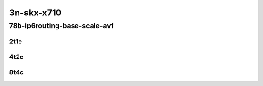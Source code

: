 3n-skx-x710
-----------

78b-ip6routing-base-scale-avf
``````````````````````````````

2t1c
::::

.. raw:: html

    <a name="78b-2t1c-base-avf"></a>
    <a name="78b-2t1c-scale-avf"></a>
    <center>
    Links to builds:
    <a href="https://packagecloud.io/app/fdio/2009/search?dist=ubuntu%2Fbionic" target="_blank">vpp-ref</a>,
    <a href="https://jenkins.fd.io/view/csit/job/csit-vpp-perf-mrr-weekly-2009_lts-3n-skx" target="_blank">csit-ref</a>
    <iframe width="1100" height="800" frameborder="0" scrolling="no" src="../_static/vpp/3n-skx-x710-78b-2t1c-ip6-base-scale-avf.html"></iframe>
    <p><br></p>
    </center>

4t2c
::::

.. raw:: html

    <a name="78b-4t2c-base-avf"></a>
    <a name="78b-4t2c-scale-avf"></a>
    <center>
    Links to builds:
    <a href="https://packagecloud.io/app/fdio/2009/search?dist=ubuntu%2Fbionic" target="_blank">vpp-ref</a>,
    <a href="https://jenkins.fd.io/view/csit/job/csit-vpp-perf-mrr-weekly-2009_lts-3n-skx" target="_blank">csit-ref</a>
    <iframe width="1100" height="800" frameborder="0" scrolling="no" src="../_static/vpp/3n-skx-x710-78b-4t2c-ip6-base-scale-avf.html"></iframe>
    <p><br></p>
    </center>

8t4c
::::

.. raw:: html

    <a name="78b-8t4c-base-avf"></a>
    <a name="78b-8t4c-scale-avf"></a>
    <center>
    Links to builds:
    <a href="https://packagecloud.io/app/fdio/2009/search?dist=ubuntu%2Fbionic" target="_blank">vpp-ref</a>,
    <a href="https://jenkins.fd.io/view/csit/job/csit-vpp-perf-mrr-weekly-2009_lts-3n-skx" target="_blank">csit-ref</a>
    <iframe width="1100" height="800" frameborder="0" scrolling="no" src="../_static/vpp/3n-skx-x710-78b-8t4c-ip6-base-scale-avf.html"></iframe>
    <p><br></p>
    </center>
